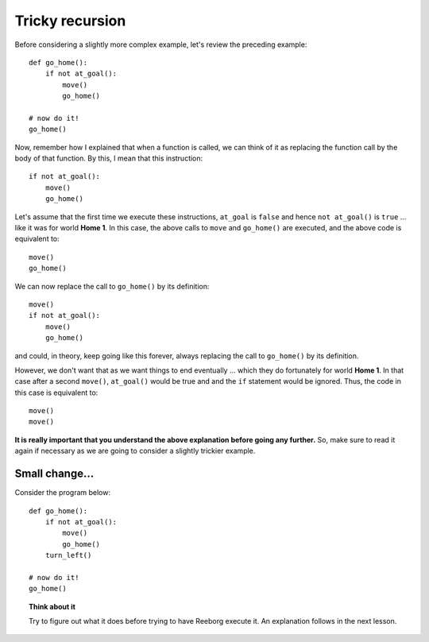 Tricky recursion
================

Before considering a slightly more complex example, let's review the
preceding example::

    def go_home():
        if not at_goal():
            move()
            go_home()

    # now do it!
    go_home()

Now, remember how I explained that when a function is called, we can
think of it as replacing the function call by the body of that function.
By this, I mean that this instruction::

    if not at_goal():
        move()
        go_home()

Let's assume that the first time we execute these instructions,
``at_goal`` is ``false`` and hence ``not at_goal()`` is ``true`` ... like
it was for world **Home 1**. In this case, the above calls to ``move`` and
``go_home()`` are executed, and the above code is equivalent to::

        move()
        go_home()

We can now replace the call to ``go_home()`` by its definition::

        move()
        if not at_goal():
            move()
            go_home()

and could, in theory, keep going like this forever, always replacing the
call to ``go_home()`` by its definition.

However, we don't want that as we want things to end eventually ...
which they do fortunately for world **Home 1**. In that case after a
second ``move()``, ``at_goal()`` would be true and and the ``if`` statement
would be ignored.  Thus, the code in this case is equivalent to::

        move()
        move()

**It is really important that you understand the above explanation
before going any further.** So, make sure to read it again if necessary
as we are going to consider a slightly trickier example.

Small change...
---------------

Consider the program below::

    def go_home():
        if not at_goal():
            move()
            go_home()
        turn_left()

    # now do it!
    go_home()

.. topic:: Think about it

    Try to figure out what it does before trying to have Reeborg execute it.
    An explanation follows in the next lesson.

